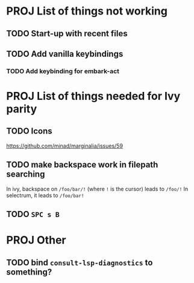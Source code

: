 * PROJ List of things not working
** TODO Start-up with recent files
** TODO Add vanilla keybindings
*** TODO Add keybinding for embark-act
* PROJ List of things needed for Ivy parity
** TODO Icons
https://github.com/minad/marginalia/issues/59
** TODO make backspace work in filepath searching
In ivy, backspace on =/foo/bar/!= (where =!= is the cursor) leads to =/foo/!=
In selectrum, it leads to =/foo/bar!=
** TODO =SPC s B=
* PROJ Other
** TODO bind =consult-lsp-diagnostics= to something?
